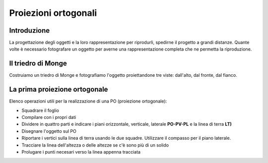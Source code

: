 Proiezioni ortogonali
=====================

Introduzione
------------
La progettazione degli oggetti e la loro rappresentazione per riprodurli, spedirne il progetto a grandi distanze.
Quante volte è necessario fotografare un oggetto per averne una rappresentazione completa che ne permetta la riproduzione.

Il triedro di Monge
-------------------
Costruiamo un triedro di Monge e fotografiamo l'oggetto proiettandone tre viste: dall'alto, dal fronte, dal fianco.

La prima proiezione ortogonale
------------------------------
Elenco operazioni utili per la realizzazione di una PO (proiezione ortogonale):

- Squadrare il foglio
- Compilare con i propri dati
- Dividere in quattro parti e indicare i piani orizzontale, verticale, laterale **PO-PV-PL** e la linea di terra **LT)**
- Disegnare l'oggetto sul PO
- Riportare i vertici sulla linea di terra usando le due squadre. Utilizzare il compasso per il piano laterale.
- Tracciare la linea dell'altezza o delle altezze se c'è sono più di un solido
- Prolugare i punti necesari verso la linea appenna tracciata
